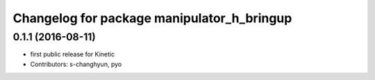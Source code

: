 ^^^^^^^^^^^^^^^^^^^^^^^^^^^^^^^^^^^^^^^^^^^
Changelog for package manipulator_h_bringup
^^^^^^^^^^^^^^^^^^^^^^^^^^^^^^^^^^^^^^^^^^^

0.1.1 (2016-08-11)
-------------------
* first public release for Kinetic
* Contributors: s-changhyun, pyo
